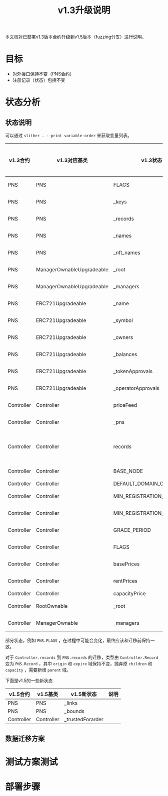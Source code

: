 #+title: v1.3升级说明
#+OPTIONS: ^:nil
#+OPTIONS: _:nil
#+LANGUAGE: zh-CN

本文档对已部署v1.3版本合约升级到v1.5版本（fuzzing分支）进行说明。

* 目标
- 对外接口保持不变（PNS合约）
- 注册记录（状态）包括不变
* 状态分析
** 状态说明
可以通过 ~slither . --print variable-order~ 来获取变量列表。

| v1.3合约   | v1.3对应基类              | v1.3状态                  | v1.5合约   | v1.5对应基类              | v1.5状态                  | 关系     | 迁移方式 |
|------------+---------------------------+---------------------------+------------+---------------------------+---------------------------+----------+----------|
| PNS        | PNS                       | FLAGS                     | PNS        | PNS                       | FLAGS                     | 等价     |          |
| PNS        | PNS                       | _keys                     | PNS        | PNS                       | _keys                     | 等价     |          |
| PNS        | PNS                       | _records                  | PNS        | PNS                       | _records                  | 等价     |          |
| PNS        | PNS                       | _names                    | PNS        | PNS                       | _names                    | 等价     |          |
| PNS        | PNS                       | _nft_names                | PNS        | PNS                       | _nft_names                | 等价     |          |
| PNS        | ManagerOwnableUpgradeable | _root                     | PNS        | ManagerOwnableUpgradeable | _root                     | 等价     |          |
| PNS        | ManagerOwnableUpgradeable | _managers                 | PNS        | ManagerOwnableUpgradeable | _managers                 | 等价     |          |
| PNS        | ERC721Upgradeable         | _name                     | PNS        | ERC721Upgradeable         | _name                     | 等价     |          |
| PNS        | ERC721Upgradeable         | _symbol                   | PNS        | ERC721Upgradeable         | _symbol                   | 等价     |          |
| PNS        | ERC721Upgradeable         | _owners                   | PNS        | ERC721Upgradeable         | _owners                   | 等价     |          |
| PNS        | ERC721Upgradeable         | _balances                 | PNS        | ERC721Upgradeable         | _balances                 | 等价     |          |
| PNS        | ERC721Upgradeable         | _tokenApprovals           | PNS        | ERC721Upgradeable         | _tokenApprovals           | 等价     |          |
| PNS        | ERC721Upgradeable         | _operatorApprovals        | PNS        | ERC721Upgradeable         | _operatorApprovals        | 等价     |          |
| Controller | Controller                | priceFeed                 | Controller | Controller                | priceFeed                 | 等价     |          |
| Controller | Controller                | _pns                      | Controller | Controller                | _pns                      | 等价     |          |
| Controller | Controller                | records                   | PNS        | PNS                       | records                   | 需要转换 |          |
| Controller | Controller                | BASE_NODE                 | Controller | Controller                | BASE_NODE                 | 等价     |          |
| Controller | Controller                | DEFAULT_DOMAIN_CAPACITY   | -          | -                         | -                         | -        |          |
| Controller | Controller                | MIN_REGISTRATION_DURATION | Controller | Controller                | MIN_REGISTRATION_DURATION | 等价     |          |
| Controller | Controller                | MIN_REGISTRATION_LENGTH   | Controller | Controller                | MIN_REGISTRATION_LENGTH   | 等价     |          |
| Controller | Controller                | GRACE_PERIOD              | PNS        | PNS                       | GRACE_PERIOD              | 等价     |          |
| Controller | Controller                | FLAGS                     | Controller | Controller                | FLAGS                     | 等价     |          |
| Controller | Controller                | basePrices                | Controller | Controller                | basePrices                | 等价     |          |
| Controller | Controller                | rentPrices                | Controller | Controller                | rentPrices                | 等价     |          |
| Controller | Controller                | capacityPrice             | -          | -                         | -                         | -        |          |
| Controller | RootOwnable               | _root                     | Controller | RootOwnable               | _root                     | 等价     |          |
| Controller | ManagerOwnable            | _managers                 | Controller | ManagerOwnable            | _managers                 | 等价     |          |


部分状态，例如 ~PNS.FLAGS~ ，在过程中可能会变化，最终应该和迁移前保持一致。

对于 ~Controller.records~ 到 ~PNS.records~ 的迁移，类型由 ~Controller.Record~ 变为 ~PNS.Record~ ，其中 ~origin~ 和 ~expire~ 域保持不变，抛弃原 ~children~ 和 ~capacity~ ，需要新增 ~parent~ 域。

下面是v1.5的一些新状态
| v1.5合约   | v1.5基类   | v1.5新状态       | 说明 |
|------------+------------+------------------+------|
| PNS        | PNS        | _links           |      |
| PNS        | PNS        | _bounds          |      |
| Controller | Controller | _trustedForarder |      |

** 数据迁移方案
* 测试方案测试

* 部署步骤
